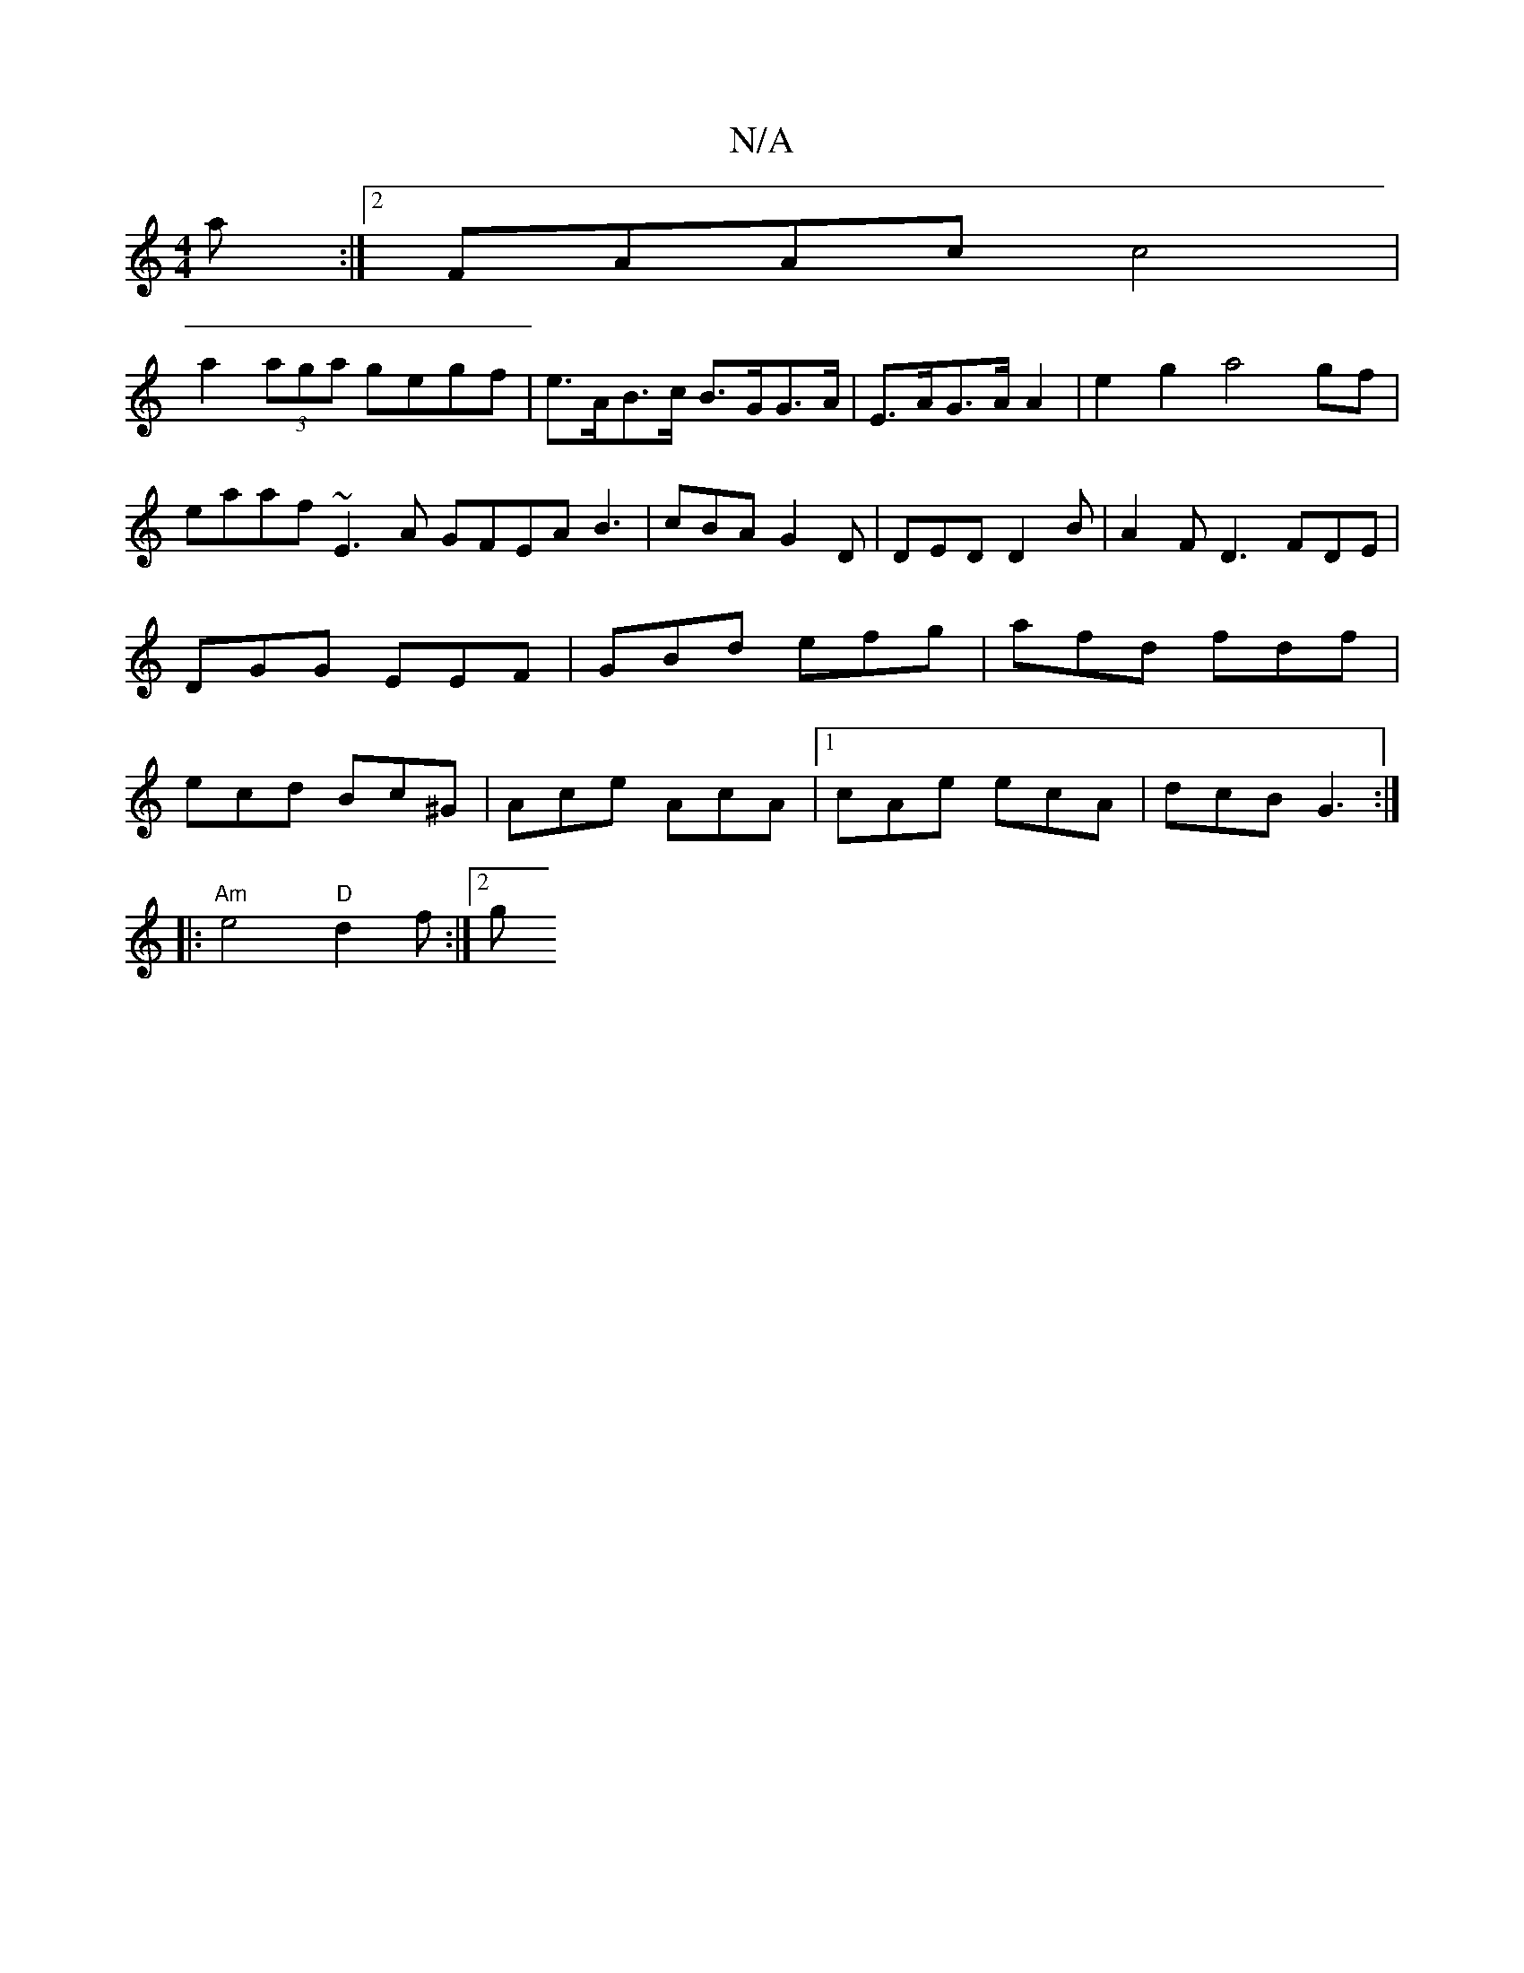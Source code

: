X:1
T:N/A
M:4/4
R:N/A
K:Cmajor
3a:|2 FAAc c4|
a2(3aga gegf | e>AB>c B>GG>A | E>AG>A A2 | e2 g2 a4 gf | eaaf ~E3A GFEA B3|cBA G2D|DED D2B|A2 F D3 FDE|DGG EEF|GBd efg|afd fdf|ecd Bc^G|Ace AcA|1 cAe ecA|dcB G3 :|
|:"Am"e4 "D"d2f :|2 g